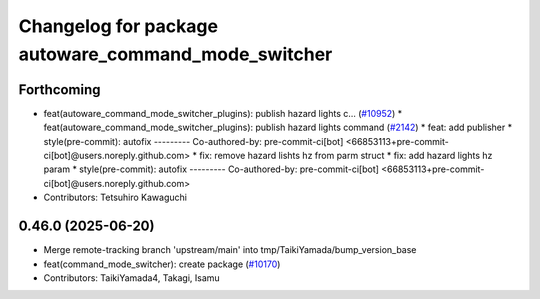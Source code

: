 ^^^^^^^^^^^^^^^^^^^^^^^^^^^^^^^^^^^^^^^^^^^^^^^^^^^^
Changelog for package autoware_command_mode_switcher
^^^^^^^^^^^^^^^^^^^^^^^^^^^^^^^^^^^^^^^^^^^^^^^^^^^^

Forthcoming
-----------
* feat(autoware_command_mode_switcher_plugins): publish hazard lights c… (`#10952 <https://github.com/autowarefoundation/autoware_universe/issues/10952>`_)
  * feat(autoware_command_mode_switcher_plugins): publish hazard lights command (`#2142 <https://github.com/autowarefoundation/autoware_universe/issues/2142>`_)
  * feat: add publisher
  * style(pre-commit): autofix
  ---------
  Co-authored-by: pre-commit-ci[bot] <66853113+pre-commit-ci[bot]@users.noreply.github.com>
  * fix: remove hazard lishts hz from parm struct
  * fix: add hazard lights hz param
  * style(pre-commit): autofix
  ---------
  Co-authored-by: pre-commit-ci[bot] <66853113+pre-commit-ci[bot]@users.noreply.github.com>
* Contributors: Tetsuhiro Kawaguchi

0.46.0 (2025-06-20)
-------------------
* Merge remote-tracking branch 'upstream/main' into tmp/TaikiYamada/bump_version_base
* feat(command_mode_switcher): create package (`#10170 <https://github.com/autowarefoundation/autoware_universe/issues/10170>`_)
* Contributors: TaikiYamada4, Takagi, Isamu
